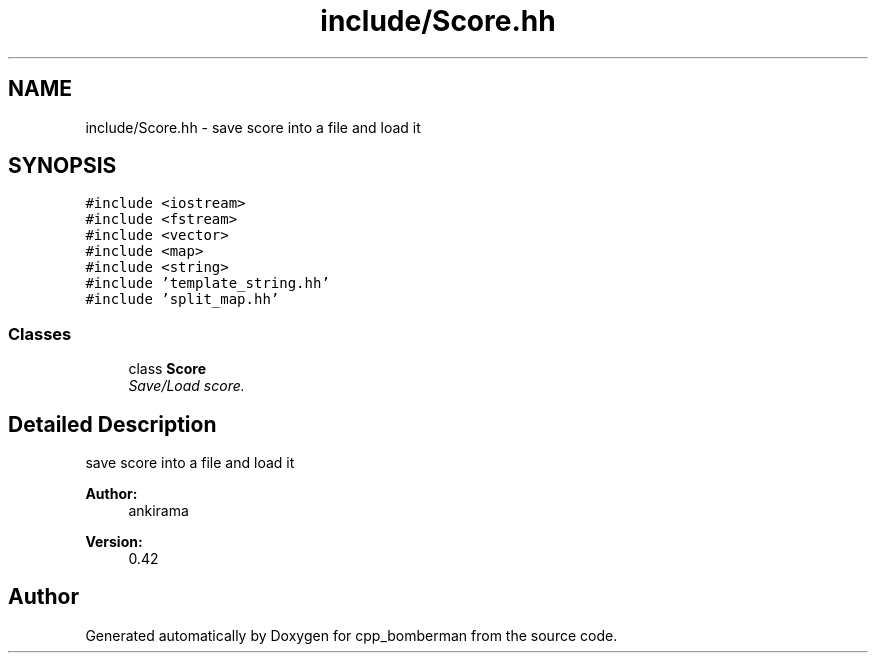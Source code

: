 .TH "include/Score.hh" 3 "Tue Jun 9 2015" "Version 0.53" "cpp_bomberman" \" -*- nroff -*-
.ad l
.nh
.SH NAME
include/Score.hh \- save score into a file and load it  

.SH SYNOPSIS
.br
.PP
\fC#include <iostream>\fP
.br
\fC#include <fstream>\fP
.br
\fC#include <vector>\fP
.br
\fC#include <map>\fP
.br
\fC#include <string>\fP
.br
\fC#include 'template_string\&.hh'\fP
.br
\fC#include 'split_map\&.hh'\fP
.br

.SS "Classes"

.in +1c
.ti -1c
.RI "class \fBScore\fP"
.br
.RI "\fISave/Load score\&. \fP"
.in -1c
.SH "Detailed Description"
.PP 
save score into a file and load it 


.PP
\fBAuthor:\fP
.RS 4
ankirama 
.RE
.PP
\fBVersion:\fP
.RS 4
0\&.42 
.RE
.PP

.SH "Author"
.PP 
Generated automatically by Doxygen for cpp_bomberman from the source code\&.
